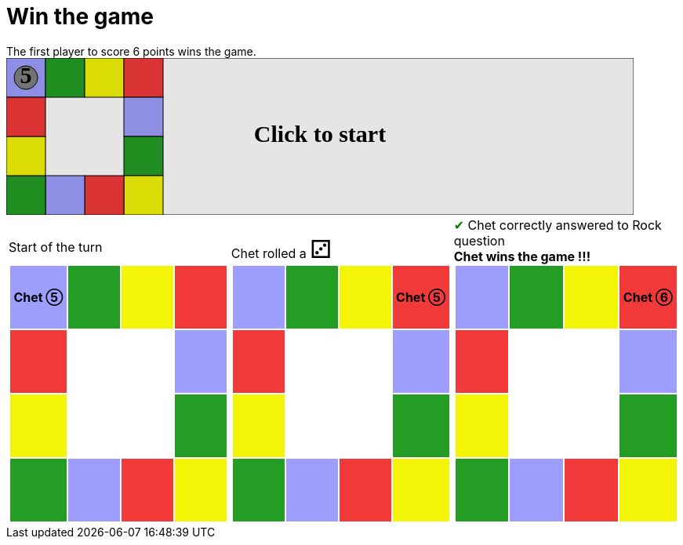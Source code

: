 = Win the game

The first player to score 6 points wins the game.

++++

<svg version="1.1" xmlns="http://www.w3.org/2000/svg" xmlns:xlink="http://www.w3.org/1999/xlink" width="800" height="200" >
<rect x="0" y="0" width="800" height="200" fill="white" stroke="black" stroke-width="1" />
<rect x="0" y="0" width="50" height="50" fill="#9e9eff" stroke="black" stroke-width="1" />
<rect x="50" y="0" width="50" height="50" fill="#239d23" stroke="black" stroke-width="1" />
<rect x="100" y="0" width="50" height="50" fill="#f4f407" stroke="black" stroke-width="1" />
<rect x="150" y="0" width="50" height="50" fill="#f23939" stroke="black" stroke-width="1" />
<rect x="150" y="50" width="50" height="50" fill="#9e9eff" stroke="black" stroke-width="1" />
<rect x="150" y="100" width="50" height="50" fill="#239d23" stroke="black" stroke-width="1" />
<rect x="150" y="150" width="50" height="50" fill="#f4f407" stroke="black" stroke-width="1" />
<rect x="100" y="150" width="50" height="50" fill="#f23939" stroke="black" stroke-width="1" />
<rect x="50" y="150" width="50" height="50" fill="#9e9eff" stroke="black" stroke-width="1" />
<rect x="0" y="150" width="50" height="50" fill="#239d23" stroke="black" stroke-width="1" />
<rect x="0" y="100" width="50" height="50" fill="#f4f407" stroke="black" stroke-width="1" />
<rect x="0" y="50" width="50" height="50" fill="#f23939" stroke="black" stroke-width="1" />
<svg id="b2_playerA" x="0" y="0"  ><g>
<circle opacity="1" cx="25" cy="25" r="15" fill="grey" stroke="black" stroke-width="1">
</circle>
<text id="b2_playerA_0" x="25" y="25" dominant-baseline="middle" text-anchor="middle" font-family="Verdana" font-size="25" opacity="0">0</text>
<text id="b2_playerA_1" x="25" y="25" dominant-baseline="middle" text-anchor="middle" font-family="Verdana" font-size="25" opacity="0">1</text>
<text id="b2_playerA_2" x="25" y="25" dominant-baseline="middle" text-anchor="middle" font-family="Verdana" font-size="25" opacity="0">2</text>
<text id="b2_playerA_3" x="25" y="25" dominant-baseline="middle" text-anchor="middle" font-family="Verdana" font-size="25" opacity="0">3</text>
<text id="b2_playerA_4" x="25" y="25" dominant-baseline="middle" text-anchor="middle" font-family="Verdana" font-size="25" opacity="0">4</text>
<text id="b2_playerA_5" x="25" y="25" dominant-baseline="middle" text-anchor="middle" font-family="Verdana" font-size="25" opacity="1">5</text>
<text id="b2_playerA_6" x="25" y="25" dominant-baseline="middle" text-anchor="middle" font-family="Verdana" font-size="25" opacity="0">6</text>
<rect id="b2_playerA_jail" x="8" y="8" width="34" height="34" fill=none stroke="black" stroke-width="5" opacity="0"/>
</g><set begin="b2_animEnd.end" attributeName="x" to="0" repeatCount="1" fill="freeze"/>
<set begin="b2_animEnd.end" attributeName="y" to="0" repeatCount="1" fill="freeze"/>
</svg>
<set xlink:href="#b2_playerA_0" begin="b2_animEnd.end" attributeName="opacity" to="0" repeatCount="1" fill="freeze"/>
<set xlink:href="#b2_playerA_1" begin="b2_animEnd.end" attributeName="opacity" to="0" repeatCount="1" fill="freeze"/>
<set xlink:href="#b2_playerA_2" begin="b2_animEnd.end" attributeName="opacity" to="0" repeatCount="1" fill="freeze"/>
<set xlink:href="#b2_playerA_3" begin="b2_animEnd.end" attributeName="opacity" to="0" repeatCount="1" fill="freeze"/>
<set xlink:href="#b2_playerA_4" begin="b2_animEnd.end" attributeName="opacity" to="0" repeatCount="1" fill="freeze"/>
<set xlink:href="#b2_playerA_5" begin="b2_animEnd.end" attributeName="opacity" to="1" repeatCount="1" fill="freeze"/>
<set xlink:href="#b2_playerA_6" begin="b2_animEnd.end" attributeName="opacity" to="0" repeatCount="1" fill="freeze"/>
<set xlink:href="#b2_playerA_0" begin="b2_anim11.end" attributeName="opacity" to="0" repeatCount="1" fill="freeze"/>
<set xlink:href="#b2_playerA_1" begin="b2_anim11.end" attributeName="opacity" to="0" repeatCount="1" fill="freeze"/>
<set xlink:href="#b2_playerA_2" begin="b2_anim11.end" attributeName="opacity" to="0" repeatCount="1" fill="freeze"/>
<set xlink:href="#b2_playerA_3" begin="b2_anim11.end" attributeName="opacity" to="0" repeatCount="1" fill="freeze"/>
<set xlink:href="#b2_playerA_4" begin="b2_anim11.end" attributeName="opacity" to="0" repeatCount="1" fill="freeze"/>
<set xlink:href="#b2_playerA_5" begin="b2_anim11.end" attributeName="opacity" to="1" repeatCount="1" fill="freeze"/>
<set xlink:href="#b2_playerA_6" begin="b2_anim11.end" attributeName="opacity" to="0" repeatCount="1" fill="freeze"/>
<set xlink:href="#b2_playerA_jail" begin="b2_animEnd.end" attributeName="opacity" to="0" repeatCount="1" fill="freeze"/>
<text id="b2_startGame" x="50%" y="50%" dominant-baseline="middle" text-anchor="middle" font-family="Verdana" font-size="25" opacity="0">Game start !</text>
<text id="b2_dice1" x="50%" y="50%" dominant-baseline="middle" text-anchor="middle" font-family="Verdana" font-size="25" opacity="0">1</text>
<text id="b2_dice2" x="50%" y="50%" dominant-baseline="middle" text-anchor="middle" font-family="Verdana" font-size="25" opacity="0">2</text>
<text id="b2_dice3" x="50%" y="50%" dominant-baseline="middle" text-anchor="middle" font-family="Verdana" font-size="25" opacity="0">3</text>
<text id="b2_dice4" x="50%" y="50%" dominant-baseline="middle" text-anchor="middle" font-family="Verdana" font-size="25" opacity="0">4</text>
<text id="b2_dice5" x="50%" y="50%" dominant-baseline="middle" text-anchor="middle" font-family="Verdana" font-size="25" opacity="0">5</text>
<text id="b2_dice6" x="50%" y="50%" dominant-baseline="middle" text-anchor="middle" font-family="Verdana" font-size="25" opacity="0">6</text>
<text x="50%" y="50%" dominant-baseline="middle" text-anchor="middle" font-family="Verdana" font-size="25" opacity="0">Start of the turn<animate attributeName="opacity" begin="b2_anim11.end" dur="0.2s" fill="freeze" from="0" id="b2_anim12" repeatCount="1" to="1"/>
<animate attributeName="opacity" begin="b2_anim12.end + 1s" dur="0.2s" fill="freeze" from="1" id="b2_anim13" repeatCount="1" to="0"/>
</text>


<text x="50%" y="50%" dominant-baseline="middle" text-anchor="middle" font-family="Verdana" font-size="25" opacity="0">Chet rolled a 3<animate attributeName="opacity" begin="b2_anim13.end" dur="0.2s" fill="freeze" from="0" id="b2_anim14" repeatCount="1" to="1"/>
<animate attributeName="opacity" begin="b2_anim14.end + 1s" dur="0.2s" fill="freeze" from="1" id="b2_anim15" repeatCount="1" to="0"/>
</text>


<animate attributeName="x" begin="b2_anim15.end" dur="0.5s" fill="freeze" id="b2_anim16" repeatCount="1" to="50" xlink:href="#b2_playerA"/>
<animate attributeName="y" begin="b2_anim15.end" dur="0.5s" fill="freeze" repeatCount="1" to="0" xlink:href="#b2_playerA"/>
<animate attributeName="x" begin="b2_anim16.end" dur="0.5s" fill="freeze" id="b2_anim17" repeatCount="1" to="100" xlink:href="#b2_playerA"/>
<animate attributeName="y" begin="b2_anim16.end" dur="0.5s" fill="freeze" repeatCount="1" to="0" xlink:href="#b2_playerA"/>
<animate attributeName="x" begin="b2_anim17.end" dur="0.5s" fill="freeze" id="b2_anim18" repeatCount="1" to="150" xlink:href="#b2_playerA"/>
<animate attributeName="y" begin="b2_anim17.end" dur="0.5s" fill="freeze" repeatCount="1" to="0" xlink:href="#b2_playerA"/>
<text x="50%" y="50%" dominant-baseline="middle" text-anchor="middle" font-family="Verdana" font-size="25" opacity="0">Question Rock...<animate attributeName="opacity" begin="b2_anim18.end" dur="0.2s" fill="freeze" from="0" id="b2_anim19" repeatCount="1" to="1"/>
<animate attributeName="opacity" begin="b2_anim19.end + 1s" dur="0.2s" fill="freeze" from="1" id="b2_anim20" repeatCount="1" to="0"/>
</text>
<text x="50%" y="50%" dominant-baseline="middle" text-anchor="middle" font-family="Verdana" font-size="25" opacity="0">Chet correctly answered to Rock question<animate attributeName="opacity" begin="b2_anim20.end" dur="0.2s" fill="freeze" from="0" id="b2_anim21" repeatCount="1" to="1"/>
<animate attributeName="opacity" begin="b2_anim21.end + 1s" dur="0.2s" fill="freeze" from="1" id="b2_anim22" repeatCount="1" to="0"/>
</text>
<set xlink:href="#b2_playerA_0" begin="b2_anim22.end" attributeName="opacity" to="0" repeatCount="1" fill="freeze"/>
<set xlink:href="#b2_playerA_1" begin="b2_anim22.end" attributeName="opacity" to="0" repeatCount="1" fill="freeze"/>
<set xlink:href="#b2_playerA_2" begin="b2_anim22.end" attributeName="opacity" to="0" repeatCount="1" fill="freeze"/>
<set xlink:href="#b2_playerA_3" begin="b2_anim22.end" attributeName="opacity" to="0" repeatCount="1" fill="freeze"/>
<set xlink:href="#b2_playerA_4" begin="b2_anim22.end" attributeName="opacity" to="0" repeatCount="1" fill="freeze"/>
<set xlink:href="#b2_playerA_5" begin="b2_anim22.end" attributeName="opacity" to="0" repeatCount="1" fill="freeze"/>
<set xlink:href="#b2_playerA_6" begin="b2_anim22.end" attributeName="opacity" to="1" repeatCount="1" fill="freeze"/>
<set xlink:href="#b2_playerA_jail" begin="b2_anim22.end" attributeName="opacity" to="0" repeatCount="1" fill="freeze"/>
<text x="50%" y="50%" dominant-baseline="middle" text-anchor="middle" font-family="Verdana" font-size="25" opacity="0">Chet wins the game !!!<animate attributeName="opacity" begin="b2_anim22.end" dur="0.2s" fill="freeze" from="0" id="b2_anim23" repeatCount="1" to="1"/>
<animate attributeName="opacity" begin="b2_anim23.end + 1s" dur="0.2s" fill="freeze" from="1" id="b2_anim24" repeatCount="1" to="0"/>
</text>


<text id="b2_text1" x="50%" y="50%" dominant-baseline="middle" text-anchor="middle" font-family="Verdana" font-size="25" opacity="1"><set begin="b2_anim11.begin" attributeName="opacity" to="0" repeatCount="1" fill="freeze"/><set begin="b2_anim24.end + 1s" attributeName="opacity" to="1" repeatCount="1" fill="freeze"/>Click to start</text>
<rect height="200" opacity="0.1" width="800" x="0" y="0">
  <animate attributeName="x" begin="click" dur="0.01s" fill="freeze" from="0" id="b2_anim11" repeatCount="1" to="0"/>
  <set attributeName="width" begin="b2_anim11.begin" fill="freeze" repeatCount="1" to="50"/>
  <set attributeName="height" begin="b2_anim11.begin" fill="freeze" repeatCount="1" to="50"/>
  <animate attributeName="x" begin="b2_anim24.end + 1s" dur="0.01s" fill="freeze" from="0" id="b2_animEnd" repeatCount="1" to="0"/>
  <set attributeName="width" begin="b2_anim24.end + 1s" fill="freeze" repeatCount="1" to="800"/>
  <set attributeName="height" begin="b2_anim24.end + 1s" fill="freeze" repeatCount="1" to="200"/>
</rect>
<style>
text {
font-size: 30px;
font-weight: bold;
fill: black;
</style>
</svg>

++++

[.tableInline]
[%autowidth, cols=3, frame=none, grid=none]
|====

a|[.tableHeader]#Start of the turn#


[.boardTitle]
Board at the start of the turn

++++

<table class="triviaBoard">
<tr>
<td class="pop"><p class="currentPlayer">Chet &#x2784;</p></td><td class="science">&nbsp;</td><td class="sports">&nbsp;</td><td class="rock">&nbsp;</td></tr>
<tr>
<td class="rock">&nbsp;</td><td>&nbsp;</td><td>&nbsp;</td><td class="pop">&nbsp;</td></tr>
<tr>
<td class="sports">&nbsp;</td><td>&nbsp;</td><td>&nbsp;</td><td class="science">&nbsp;</td></tr>
<tr>
<td class="science">&nbsp;</td><td class="pop">&nbsp;</td><td class="rock">&nbsp;</td><td class="sports">&nbsp;</td></tr>
</table>

++++


a|Chet rolled a [.dice]#&#x2682;#
 +
[.boardTitle]
Board at the start of the turn

++++

<table class="triviaBoard">
<tr>
<td class="pop">&nbsp;</td><td class="science">&nbsp;</td><td class="sports">&nbsp;</td><td class="rock"><p class="currentPlayer">Chet &#x2784;</p></td></tr>
<tr>
<td class="rock">&nbsp;</td><td>&nbsp;</td><td>&nbsp;</td><td class="pop">&nbsp;</td></tr>
<tr>
<td class="sports">&nbsp;</td><td>&nbsp;</td><td>&nbsp;</td><td class="science">&nbsp;</td></tr>
<tr>
<td class="science">&nbsp;</td><td class="pop">&nbsp;</td><td class="rock">&nbsp;</td><td class="sports">&nbsp;</td></tr>
</table>

++++


a|[rightAnswer]#&#x2714;#
Chet correctly answered to Rock question +
*Chet wins the game !!!* +
[.boardTitle]
Board at the start of the turn

++++

<table class="triviaBoard">
<tr>
<td class="pop">&nbsp;</td><td class="science">&nbsp;</td><td class="sports">&nbsp;</td><td class="rock"><p class="currentPlayer">Chet &#x2785;</p></td></tr>
<tr>
<td class="rock">&nbsp;</td><td>&nbsp;</td><td>&nbsp;</td><td class="pop">&nbsp;</td></tr>
<tr>
<td class="sports">&nbsp;</td><td>&nbsp;</td><td>&nbsp;</td><td class="science">&nbsp;</td></tr>
<tr>
<td class="science">&nbsp;</td><td class="pop">&nbsp;</td><td class="rock">&nbsp;</td><td class="sports">&nbsp;</td></tr>
</table>

++++


|====
++++
<style>

p {
    margin: 0;
}

.triviaBoard, .triviaBoard p {
    margin:0;
    padding: 0;
    /*white-space: nowrap;*/
}
.triviaBoard td {
    border: solid 0px white;
    text-align:center;
    width:5em;
    height:5em;
    margin:0;
    padding: 0;
}

.triviaBoard .currentPlayer {
    font-weight: bold;
}

.category {
    color: black;
    padding: 0.2em;
    display: inline-block;
    width: 5em;
    text-align: center;
}

.sports {
    /*background-color:yellow;*/
    background-color:#f4f407;
}
.pop {
    /*background-color:blue;*/
    background-color:#9e9eff;
}
.science {
    /*background-color:green;*/
    background-color:#239d23;
}
.rock {
    /*background-color:red;*/
    background-color:#f23939;
}

.rightAnswer {
    color:green;
}
.wrongAnswer {
    color:red;
}
.dice {
    font-size:2em;
    margin-top:-1em;
}

.boardTitle {
    font-color: #ba3925;
    font-size:0.8em;
    text-rendering: optimizeLegibility;
    text-align: left;
    font-family: "Noto Serif","DejaVu Serif",serif;
    font-size: 1rem;
    font-style: italic;
}

.boardTitle p {
    color: #ba3925;
    font-size:0.8em;
    display: none;
}
.tableHeader {
    height:2em;
    display: inline-block;
}

table.tableInline td.valign-top {
    vertical-align: bottom;
}


object {
    height: unset;
}

</style>
++++